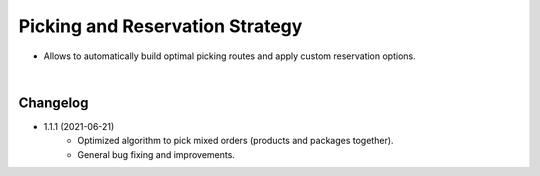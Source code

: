 ================================
Picking and Reservation Strategy
================================

* Allows to automatically build optimal picking routes and apply custom reservation options.

|

Changelog
=========

* 1.1.1 (2021-06-21)
    - Optimized algorithm to pick mixed orders (products and packages together).
    - General bug fixing and improvements.
